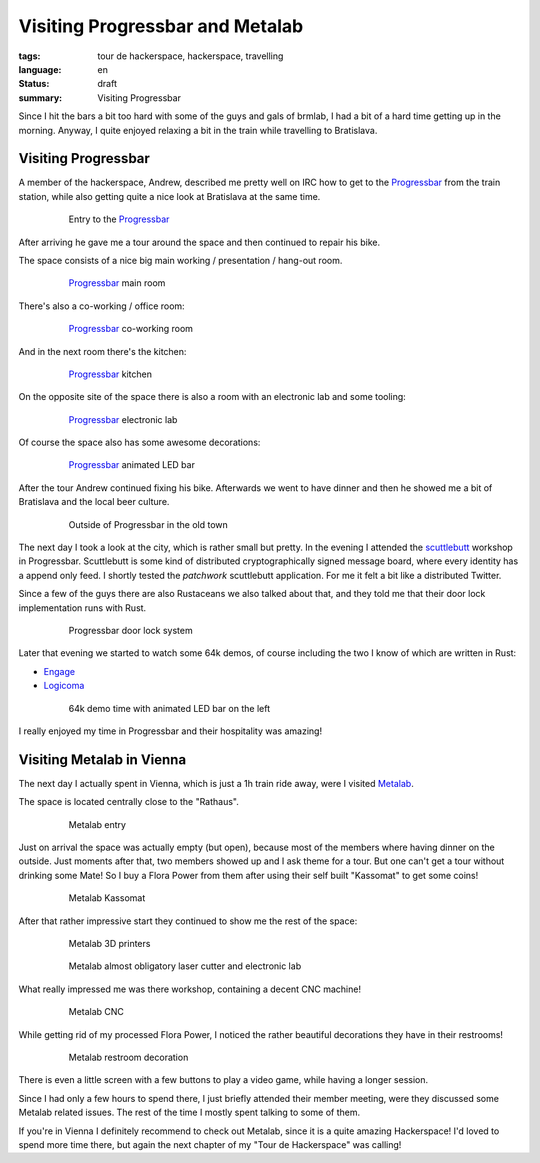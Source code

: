 Visiting Progressbar and Metalab
================================

:tags: tour de hackerspace, hackerspace, travelling
:language: en
:status: draft
:summary: Visiting Progressbar

Since I hit the bars a bit too hard with some of the guys and gals of brmlab, I
had a bit of a hard time getting up in the morning.  Anyway, I quite enjoyed
relaxing a bit in the train while travelling to Bratislava.

Visiting Progressbar
--------------------

A member of the hackerspace, Andrew, described me pretty well on IRC how to get
to the `Progressbar`_ from the train station, while also getting quite a nice
look at Bratislava at the same time.

.. figure:: /images/tour_de_hackerspace/progressbar/progressbar_entry.jpg
    :alt: Entry to the Progressbar
    :align: center
    :width: 80%
    :figwidth: 80%

    Entry to the `Progressbar`_

After arriving he gave me a tour around the space and then continued to repair
his bike.

The space consists of a nice big main working / presentation / hang-out room.

.. figure:: /images/tour_de_hackerspace/progressbar/progressbar_main_room.jpg
    :alt: Progressbar main room
    :align: center
    :width: 80%
    :figwidth: 80%

    `Progressbar`_ main room

There's also a co-working / office room:

.. figure:: /images/tour_de_hackerspace/progressbar/progressbar_co_working_space_2.jpg
    :alt: Progressbar co-working room
    :align: center
    :width: 80%
    :figwidth: 80%

    `Progressbar`_ co-working room

And in the next room there's the kitchen:

.. figure:: /images/tour_de_hackerspace/progressbar/progressbar_kitchen_2.jpg
    :alt: Progressbar kitchen
    :align: center
    :width: 80%
    :figwidth: 80%

    `Progressbar`_ kitchen

On the opposite site of the space there is also a room with an electronic lab
and some tooling:

.. figure:: /images/tour_de_hackerspace/progressbar/progressbar_electronic_lab.jpg
    :alt: Progressbar electronic lab
    :align: center
    :width: 80%
    :figwidth: 80%

    `Progressbar`_ electronic lab

Of course the space also has some awesome decorations:

.. figure:: /images/tour_de_hackerspace/progressbar/progressbar_decoration.jpg
    :alt: Progressbar animated LED bar
    :align: center
    :width: 80%
    :figwidth: 80%

    `Progressbar`_ animated LED bar

After the tour Andrew continued fixing his bike.  Afterwards we went to have
dinner and then he showed me a bit of Bratislava and the local beer culture.

.. figure:: /images/tour_de_hackerspace/progressbar/progressbar_outside.jpg
    :alt: Outside of Progressbar in the old town
    :align: center
    :width: 80%
    :figwidth: 80%

    Outside of Progressbar in the old town

The next day I took a look at the city, which is rather small but pretty.  In
the evening I attended the `scuttlebutt`_ workshop in Progressbar.  Scuttlebutt
is some kind of distributed cryptographically signed message board, where every
identity has a append only feed.  I shortly tested the `patchwork` scuttlebutt
application.  For me it felt a bit like a distributed Twitter.

Since a few of the guys there are also Rustaceans we also talked about that,
and they told me that their door lock implementation runs with Rust.

.. figure:: /images/tour_de_hackerspace/progressbar/progressbar_door_lock_system.jpg
    :alt: Progressbar door lock system
    :align: center
    :width: 80%
    :figwidth: 80%

    Progressbar door lock system

Later that evening we started to watch some 64k demos, of course including the
two I know of which are written in Rust:

* `Engage`_
* `Logicoma`_

.. figure:: /images/tour_de_hackerspace/progressbar/progressbar_demo_time.jpg
    :alt: 64k demo time with animated LED bar on the left
    :align: center
    :width: 80%
    :figwidth: 80%

    64k demo time with animated LED bar on the left

I really enjoyed my time in Progressbar and their hospitality was amazing!

Visiting Metalab in Vienna
--------------------------

The next day I actually spent in Vienna, which is just a 1h train ride away,
were I visited `Metalab`_.

The space is located centrally close to the "Rathaus".

.. figure:: /images/tour_de_hackerspace/metalab/metalab_entry.jpg
    :alt: Metalab entry
    :align: center
    :width: 80%
    :figwidth: 80%

    Metalab entry

Just on arrival the space was actually empty (but open), because most of the
members where having dinner on the outside.  Just moments after that, two
members showed up and I ask theme for a tour.  But one can't get a tour without
drinking some Mate!  So I buy a Flora Power from them after using their self
built "Kassomat" to get some coins!

.. figure:: /images/tour_de_hackerspace/metalab/metalab_kassomat.jpg
    :alt: Metalab Kassomat
    :align: center
    :width: 80%
    :figwidth: 80%

    Metalab Kassomat

After that rather impressive start they continued to show me the rest of the
space:

.. figure:: /images/tour_de_hackerspace/metalab/metalab_3d_printer.jpg
    :alt: Metalab 3D printers
    :align: center
    :width: 80%
    :figwidth: 80%

    Metalab 3D printers

.. figure:: /images/tour_de_hackerspace/metalab/metalab_laser_cutter_el_lab.jpg
    :alt: Metalab almost obligatory laser cutter and electronic lab
    :align: center
    :width: 80%
    :figwidth: 80%

    Metalab almost obligatory laser cutter and electronic lab

What really impressed me was there workshop, containing a decent CNC machine!

.. figure:: /images/tour_de_hackerspace/metalab/metalab_cnc.jpg
    :alt: Metalab CNC
    :align: center
    :width: 80%
    :figwidth: 80%

    Metalab CNC

While getting rid of my processed Flora Power, I noticed the rather beautiful
decorations they have in their restrooms!

.. figure:: /images/tour_de_hackerspace/metalab/metalab_toilet_decoration.jpg
    :alt: Metalab restroom decoration
    :align: center
    :width: 80%
    :figwidth: 80%

    Metalab restroom decoration

There is even a little screen with a few buttons to play a video game, while
having a longer session.

Since I had only a few hours to spend there, I just briefly attended their
member meeting, were they discussed some Metalab related issues.  The rest of
the time I mostly spent talking to some of them.

If you're in Vienna I definitely recommend to check out Metalab, since it is a
quite amazing Hackerspace!  I'd loved to spend more time there, but again the
next chapter of my "Tour de Hackerspace" was calling!

.. _`Progressbar`: https://www.progressbar.sk/
.. _`scuttlebutt`: https://scuttlebot.io/
.. _`patchwork`: https://github.com/ssbc/patchwork
.. _`Engage`: http://www.pouet.net/prod.php?which=69658
.. _`Logicoma`: https://www.youtube.com/watch?v=rWwNgVwQG1A
.. _`Metalab`: https://metalab.at/

